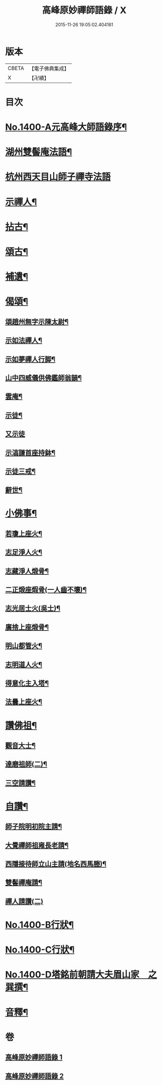 #+TITLE: 高峰原妙禪師語錄 / X
#+DATE: 2015-11-26 19:05:02.404161
* 版本
 |     CBETA|【電子佛典集成】|
 |         X|【卍續】    |

* 目次
* [[file:KR6q0333_001.txt::001-0677a1][No.1400-A元高峰大師語錄序¶]]
* [[file:KR6q0333_001.txt::0677b4][湖州雙髻庵法語¶]]
* [[file:KR6q0333_001.txt::0678a24][杭州西天目山師子禪寺法語]]
* [[file:KR6q0333_001.txt::0685a14][示禪人¶]]
* [[file:KR6q0333_002.txt::002-0691a16][拈古¶]]
* [[file:KR6q0333_002.txt::0694a5][頌古¶]]
* [[file:KR6q0333_002.txt::0696a18][補遺¶]]
* [[file:KR6q0333_002.txt::0697a19][偈頌¶]]
** [[file:KR6q0333_002.txt::0697a20][頌趙州無字示陳太尉¶]]
** [[file:KR6q0333_002.txt::0697a23][示如法禪人¶]]
** [[file:KR6q0333_002.txt::0697b6][示如夢禪人行脚¶]]
** [[file:KR6q0333_002.txt::0697b10][山中四威儀供佛鑑師翁韻¶]]
** [[file:KR6q0333_002.txt::0697b15][雲庵¶]]
** [[file:KR6q0333_002.txt::0697b18][示徒¶]]
** [[file:KR6q0333_002.txt::0697b24][又示徒]]
** [[file:KR6q0333_002.txt::0697c4][示湻謙首座持鉢¶]]
** [[file:KR6q0333_002.txt::0697c8][示徒三戒¶]]
** [[file:KR6q0333_002.txt::0697c12][辭世¶]]
* [[file:KR6q0333_002.txt::0697c14][小佛事¶]]
** [[file:KR6q0333_002.txt::0697c15][若瓊上座火¶]]
** [[file:KR6q0333_002.txt::0697c18][志足淨人火¶]]
** [[file:KR6q0333_002.txt::0697c21][志藏淨人煅骨¶]]
** [[file:KR6q0333_002.txt::0697c24][二正煅座煆骨(一人齒不壞)¶]]
** [[file:KR6q0333_002.txt::0698a3][志光居士火(吳士)¶]]
** [[file:KR6q0333_002.txt::0698a6][廣捨上座煅骨¶]]
** [[file:KR6q0333_002.txt::0698a9][明山都管火¶]]
** [[file:KR6q0333_002.txt::0698a13][志明道人火¶]]
** [[file:KR6q0333_002.txt::0698a16][得意化主入塔¶]]
** [[file:KR6q0333_002.txt::0698a19][法曇上座火¶]]
* [[file:KR6q0333_002.txt::0698a22][讚佛祖¶]]
** [[file:KR6q0333_002.txt::0698a23][觀音大士¶]]
** [[file:KR6q0333_002.txt::0698b2][達磨祖師(二)¶]]
** [[file:KR6q0333_002.txt::0698b5][三空請讚¶]]
* [[file:KR6q0333_002.txt::0698b8][自讚¶]]
** [[file:KR6q0333_002.txt::0698b9][師子院明初院主請¶]]
** [[file:KR6q0333_002.txt::0698b14][大覺禪師祖雍長老請¶]]
** [[file:KR6q0333_002.txt::0698b18][西隱接待師立山主請(地名西馬塍)¶]]
** [[file:KR6q0333_002.txt::0698b22][雙髻禪庵請¶]]
** [[file:KR6q0333_002.txt::0698b24][禪人請讚(二)]]
* [[file:KR6q0333_002.txt::0698c4][No.1400-B行狀¶]]
* [[file:KR6q0333_002.txt::0698c13][No.1400-C行狀¶]]
* [[file:KR6q0333_002.txt::0700c7][No.1400-D塔銘前朝請大夫眉山家　之巽撰¶]]
* [[file:KR6q0333_002.txt::0701b23][音釋¶]]
* 卷
** [[file:KR6q0333_001.txt][高峰原妙禪師語錄 1]]
** [[file:KR6q0333_002.txt][高峰原妙禪師語錄 2]]
